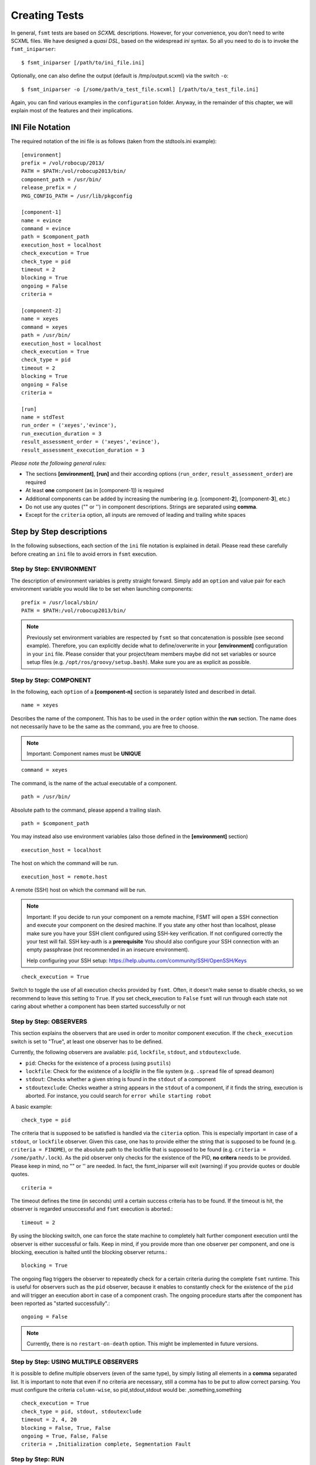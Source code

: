 Creating Tests
===============

In general, ``fsmt`` tests are based on *SCXML* descriptions. However, for 
your convenience, you don't need to write SCXML files. We have designed a 
*quasi DSL*, based on the widespread *ini* syntax. So all you need to do is 
to invoke the ``fsmt_iniparser``::

    $ fsmt_iniparser [/path/to/ini_file.ini]

Optionally, one can also define the output (default is /tmp/output.scxml) via the switch ``-o``::

    $ fsmt_iniparser -o [/some/path/a_test_file.scxml] [/path/to/a_test_file.ini]

Again, you can find various examples in the ``configuration`` folder. Anyway, 
in the remainder of this chapter, we will explain most of the features and 
their implications.

INI File Notation
-----------------

The required notation of the ini file is as follows (taken from the stdtools.ini example)::

    [environment]
    prefix = /vol/robocup/2013/
    PATH = $PATH:/vol/robocup2013/bin/
    component_path = /usr/bin/
    release_prefix = /
    PKG_CONFIG_PATH = /usr/lib/pkgconfig

    [component-1]
    name = evince
    command = evince
    path = $component_path
    execution_host = localhost
    check_execution = True
    check_type = pid
    timeout = 2
    blocking = True
    ongoing = False
    criteria =

    [component-2]
    name = xeyes
    command = xeyes
    path = /usr/bin/
    execution_host = localhost
    check_execution = True
    check_type = pid
    timeout = 2
    blocking = True
    ongoing = False
    criteria =

    [run]
    name = stdTest
    run_order = ('xeyes','evince'),
    run_execution_duration = 3
    result_assessment_order = ('xeyes','evince'),
    result_assessment_execution_duration = 3

*Please note the following general rules:*

* The sections **[environment]**, **[run]** and their according options (``run_order``, ``result_assessment_order``) are required
* At least **one** component (as in [component-1]) is required
* Additional components can be added by increasing the numbering (e.g. [component-**2**], [component-**3**], etc.)
* Do not use any quotes ("" or '') in component descriptions. Strings are separated using **comma**.
* Except for the ``criteria`` option, all inputs are removed of leading and trailing white spaces

Step by Step descriptions
-------------------------
In the following subsections, each section of the ``ini`` file notation is explained in detail. Please read these
carefully before creating an ``ini`` file to avoid errors in ``fsmt`` execution.

Step by Step: ENVIRONMENT
^^^^^^^^^^^^^^^^^^^^^^^^^

The description of environment variables is pretty straight forward. Simply add an ``option`` and value pair for each
environment variable you would like to be set when launching components::

    prefix = /usr/local/sbin/
    PATH = $PATH:/vol/robocup2013/bin/


..  note:: Previously set environment variables are respected by ``fsmt`` so 
		 that concatenation is possible (see second example). Therefore, 
		 you can explicitly decide what to define/overwrite in your 
		 **[environment]** configuration in your ``ini`` file. Please
		 consider that your project/team members maybe did not set 
		 variables or source setup files (e.g. ``/opt/ros/groovy/setup.bash``). 
		 Make sure you are as explicit as possible. 
			 
		 
Step by Step: COMPONENT
^^^^^^^^^^^^^^^^^^^^^^^

In the following, each ``option`` of a **[component-n]** section is separately 
listed and described in detail.

::

	name = xeyes
	
Describes the name of the component. This has to be used in the ``order`` option within the **run** section.
The name does not necessarily have to be the same as the command, you are free to choose.

.. note:: Important: Component names must be **UNIQUE**

::

	command = xeyes
	
The command, is the name of the actual executable of a component.

::

	path = /usr/bin/
	
Absolute path to the command, please append a trailing slash.

::

	path = $component_path   
    
You may instead also use environment variables (also those defined in the **[environment]** section)

::

	execution_host = localhost

The host on which the command will be run. 

::


	execution_host = remote.host


A remote (SSH) host on which the command will be run.

.. note:: Important: If you decide to run your component on a remote machine, FSMT will open a SSH connection and execute
          your component on the desired machine. If you state any other host than localhost, please make sure you have your
          SSH client configured using SSH-key verification. If not configured correctly the your test will fail. SSH key-auth
          is a **prerequisite** You should also configure your SSH connection with an empty passphrase (not recommended
          in an insecure environment).

          Help configuring your SSH setup: https://help.ubuntu.com/community/SSH/OpenSSH/Keys

::

	check_execution = True

Switch to toggle the use of all execution checks provided by ``fsmt``. Often, 
it doesn't make sense to disable checks, so we recommend to leave this 
setting to ``True``. If you set check_execution to ``False`` ``fsmt`` will run 
through each state not caring about whether a component has been started successfully or not


Step by Step: OBSERVERS
^^^^^^^^^^^^^^^^^^^^^^^

This section explains the observers that are used in order to monitor component execution. If the ``check_execution``
switch is set to "True", at least one observer has to be defined.

Currently, the following observers are available: ``pid``, ``lockfile``, ``stdout``, and ``stdoutexclude``.

* ``pid``: Checks for the existence of a process (using ``psutils``)
* ``lockfile``: Check for the existence of a *lockfile* in the file system (e.g. ``.spread`` file of spread deamon)
* ``stdout``: Checks whether a given string is found in the ``stdout`` of a component
* ``stdoutexclude``: Checks weather a string appears in the ``stdout`` of a component, if it finds the string, execution is
  aborted. For instance, you could search for ``error while starting robot``

A basic example::

    check_type = pid

The criteria that is supposed to be satisfied is handled via the ``citeria`` 
option. This is especially important in case of a ``stdout``, or ``lockfile``
observer. Given this case, one has to provide either the string that is 
supposed to be found (e.g. ``criteria = FINDME``), or the absolute path to the 
lockfile that is supposed to be found (e.g. ``criteria = /some/path/.lock``). 
As the pid observer only checks for the existence of the PID,
**no critera** needs to be provided. Please keep in mind, no "" or '' are 
needed. In fact, the fsmt_iniparser will exit (warning) if you provide quotes 
or double quotes.

::

    criteria = 

The timeout defines the time (in seconds) until a certain success criteria has 
to be found. If the timeout is hit, the observer is regarded unsuccessful and ``fsmt`` execution is aborted.::

    timeout = 2

By using the blocking switch, one can force the state machine to completely 
halt further component execution until the observer is either successful or 
fails. Keep in mind, if you provide more than one observer per component, 
and one is blocking, execution is halted until the blocking observer returns.::

    blocking = True

The ongoing flag triggers the observer to repeatedly check for a certain 
criteria during the complete ``fsmt`` runtime. This is useful for observers 
such as the ``pid`` observer, because it enables to constantly check for the 
existence of the ``pid`` and will trigger an execution abort in case of a 
component crash. The ongoing procedure starts after the component has been
reported as "started successfully".::

    ongoing = False

.. note:: Currently, there is no ``restart-on-death`` option. This might be
		  implemented in future versions.

Step by Step: USING MULTIPLE OBSERVERS
^^^^^^^^^^^^^^^^^^^^^^^^^^^^^^^^^^^^^^

It is possible to define multiple observers (even of the same type), by simply 
listing all elements in a **comma** separated list. It is important to note that 
even if no criteria are necessary, still a comma has to be put to allow correct 
parsing. You must configure the criteria ``column-wise``, so pid,stdout,stdout would be: ,something,something

::

    check_execution = True
    check_type = pid, stdout, stdoutexclude
    timeout = 2, 4, 20
    blocking = False, True, False
    ongoing = True, False, False
    criteria = ,Initialization complete, Segmentation Fault
    

Step by Step: RUN    
^^^^^^^^^^^^^^^^^

In the following, each option of the run section is separately listed and described in detail.

::

    [run]
    name = robot_test
    run_order = ('robot-navigation','navigation-logger'),
    run_execution_duration = 60
    result_assessment_order = ('aggregate-logs','gnuplut-logs'),
    result_assessment_execution_duration = 15


The name of your test, you are free to name it whatever you like::

    name = robot_test

The order of launching previously defined software components. 
(Detailed usage description is listed below)::

    run_order = ('robot-navigation','navigation-logger'),

Once the system is set up (i.e. the all components are running), the state 
machine execution halts for a defined amount of time (seconds), as set with the
``run_execution_duration`` option. As soon as the 
execution duration is over, components are stopped gently and the result 
assessment phase is entered::

    run_execution_duration = 60

Basically, the ``result_assessment_order`` option works as the ``run_order`` 
option, but this time for the result assessment phase where you might launch 
your post-processing components, e.g., assess log files, or compute graphs::

    result_assessment_order = ('aggregate-logs','gnuplut-logs'),

Lastly, ``result_assessment_execution_duration`` works idetical th the 
``execution_duration`` option but for the result assessment phase::

    result_assessment_execution_duration = 15

.. note:: The trailing comma is **needed** in ``run_order`` and ``result_assessment_order``


More on RUN ORDERS
""""""""""""""""""

The way how and when individual components are launched is determined by the 
``order`` option in the **run** section. Simply listing the names (in single 
quotes) of the components in a comma separated list represents the order of 
execution.

Used control mechanism are:

* Round brackets (i.e. '()') are used to describe components that are supposed to be launched **sequentially**
* Square brackets (i.e '[]') hold elements which are executed in **parallel**

.. note:: It is important that single elements in square brackets 
	  (parallel execution) have to be inside a round bracket 'tuple'
	  (which means they need to have round brackets and a trailing ",").


For example::

	A) ('robot','logger'),
	B) [('robot',),('logger',)],

In the above example A will launch robot, then logger. B will launch robot and 
logger in parallel. Again, please note the positions of commas.

The mentioned control mechanisms can be nested as desired. However we recommend
to keep your run order as simple as possible with only few 1 or 2 level nesting.

A nested example could be::

    run_order = ('robot',),[('goal_setter',),('goal_logger',)],

This will first launch ``robot``, and then the ``goal_setter`` and ``goal_logger`` 
in parallel, allowing to log all output of the ``goal_setter``

Or::

    run_order = ('robot',),[('goal_logger','goal_setter',),('task_logger','task_setter',),],

This will first launch ``robot``, and then in parallel
 
* ``goal_logger`` and ``goal_setter`` sequentially, as well as 
* ``task_logger`` and ``task_setter`` sequentially.